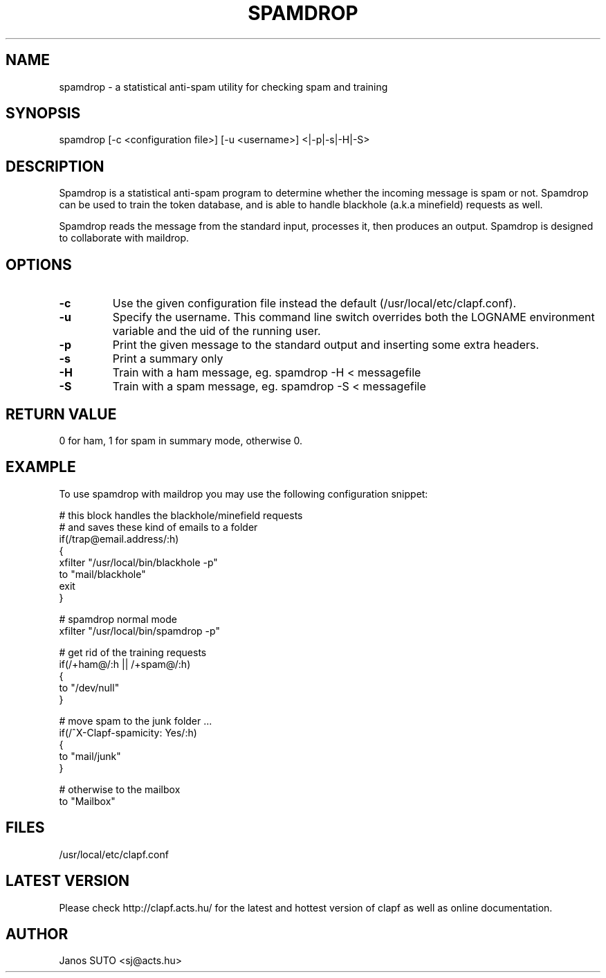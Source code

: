 .\" Manual is created by Janos SUTO, 2006.06.29
.TH "SPAMDROP" "1" "Januar 18, 2006" "Janos SUTO" "Clapf network filter"
.SH "NAME"
.LP 
spamdrop \- a statistical anti-spam utility for checking spam and training
.SH "SYNOPSIS"
.LP 
spamdrop [-c <configuration file>] [-u <username>] <|-p|-s|-H|-S>
.SH "DESCRIPTION"
.LP 

Spamdrop is a statistical anti-spam program to determine whether the incoming
message is spam or not. Spamdrop can be used to train the token database, and
is able to handle blackhole (a.k.a minefield) requests as well.

Spamdrop reads the message from the standard input, processes it, then produces
an output.
Spamdrop is designed to collaborate with maildrop.


.SH "OPTIONS"
.LP

.TP
\fB\-c\fR
Use the given configuration file instead the default (/usr/local/etc/clapf.conf).

.TP
\fB\-u\fR
Specify the username. This command line switch overrides both the LOGNAME environment
variable and the uid of the running user.

.TP
\fB\-p\fR
Print the given message to the standard output and inserting some extra headers.

.TP
\fB\-s\fR
Print a summary only

.TP
\fB\-H\fR
Train with a ham message,
eg. spamdrop -H < messagefile

.TP
\fB\-S\fR
Train with a spam message,
eg. spamdrop -S < messagefile


.SH "RETURN VALUE"
.LP

0 for ham, 1 for spam in summary mode, otherwise 0.

.SH "EXAMPLE"
.LP

To use spamdrop with maildrop you may use the following configuration snippet:

.nf

# this block handles the blackhole/minefield requests
# and saves these kind of emails to a folder
if(/trap@email.address/:h)
{
        xfilter "/usr/local/bin/blackhole -p"
        to "mail/blackhole"
        exit
}

# spamdrop normal mode
xfilter "/usr/local/bin/spamdrop -p"

# get rid of the training requests
if(/\+ham@/:h || /\+spam@/:h)
{
        to "/dev/null"
}


# move spam to the junk folder ...
if(/^X-Clapf-spamicity: Yes/:h)
{
        to "mail/junk"
}

# otherwise to the mailbox
to "Mailbox"


.SH "FILES"
.LP
/usr/local/etc/clapf.conf

.SH "LATEST VERSION"
.LP
Please check http://clapf.acts.hu/ for the latest and hottest version of clapf as well as
online documentation.

.SH "AUTHOR"
.LP
Janos SUTO <sj@acts.hu>

